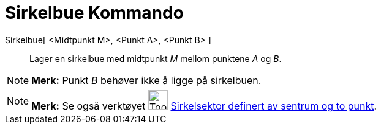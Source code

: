 = Sirkelbue Kommando
:page-en: commands/CircularArc
ifdef::env-github[:imagesdir: /nb/modules/ROOT/assets/images]

Sirkelbue[ <Midtpunkt M>, <Punkt A>, <Punkt B> ]::
  Lager en sirkelbue med midtpunkt _M_ mellom punktene _A_ og _B_.

[NOTE]
====

*Merk:* Punkt _B_ behøver ikke å ligge på sirkelbuen.

====

[NOTE]
====

*Merk:* Se også verktøyet image:Tool_Circle_Arc_Center_2Points.gif[Tool Circle Arc Center
2Points.gif,width=32,height=32] xref:/tools/Sirkelsektor_definert_av_sentrum_og_to_punkt.adoc[Sirkelsektor definert av
sentrum og to punkt].

====
